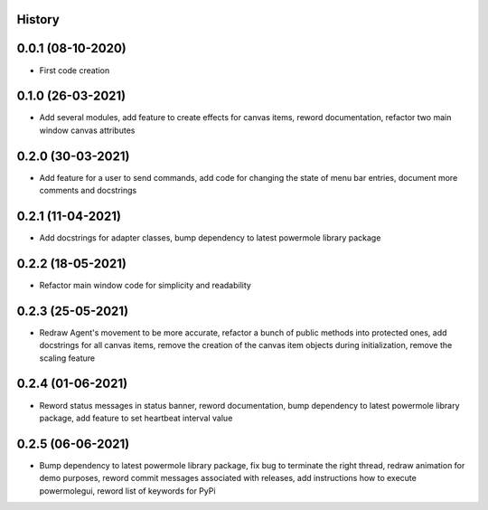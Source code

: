 .. :changelog:

History
-------

0.0.1 (08-10-2020)
---------------------

* First code creation


0.1.0 (26-03-2021)
------------------

* Add several modules, add feature to create effects for canvas items, reword documentation, refactor two main window canvas attributes


0.2.0 (30-03-2021)
------------------

* Add feature for a user to send commands, add code for changing the state of menu bar entries, document more comments and docstrings


0.2.1 (11-04-2021)
------------------

* Add docstrings for adapter classes, bump dependency to latest powermole library package


0.2.2 (18-05-2021)
------------------

* Refactor main window code for simplicity and readability


0.2.3 (25-05-2021)
------------------

* Redraw Agent's movement to be more accurate, refactor a bunch of public methods into protected ones, add docstrings for all canvas items, remove the creation of the canvas item objects during initialization, remove the scaling feature


0.2.4 (01-06-2021)
------------------

* Reword status messages in status banner, reword documentation, bump dependency to latest powermole library package, add feature to set heartbeat interval value


0.2.5 (06-06-2021)
------------------

* Bump dependency to latest powermole library package, fix bug to terminate the right thread, redraw animation for demo purposes, reword commit messages associated with releases, add instructions how to execute powermolegui, reword list of keywords for PyPi
